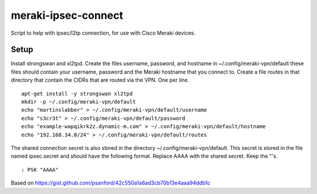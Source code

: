 meraki-ipsec-connect
====================
Script to help with ipsec/l2tp connection, for use with Cisco Meraki devices.

Setup
-----

Install strongswan and xl2tpd.
Create the files username, password, and hostname in ~/.config/meraki-vpn/default
these files should contain your username, password and the Meraki hostname that you connect to.
Create a file routes in that directory that contain the CIDRs that are routed via the VPN. One per line.

::

        apt-get install -y strongswan xl2tpd
        mkdir -p ~/.config/meraki-vpn/default
        echo "martinslabber" > ~/.config/meraki-vpn/default/username
        echo "s3cr3t" > ~/.config/meraki-vpn/default/password
        echo "example-wapqikrk2z.dynamic-m.com" > ~/.config/meraki-vpn/default/hostname
        echo "192.168.34.0/24" > ~/.config/meraki-vpn/default/routes

The shared connection secret is also stored in the directory ~/.config/meraki-vpn/default.
This secret is stored in the file named ipsec.secret and should have the following format.
Replace AAAA with the shared secret. Keep the "'s.

::

         : PSK "AAAA"

Based on
https://gist.github.com/psanford/42c550a1a6ad3cb70b13e4aaa94ddb1c
